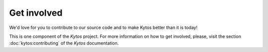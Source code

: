Get involved
============

We'd love for you to contribute to our source code and to make Kytos better
than it is today!

This is one component of the *Kytos* project. For more information on how to get
involved, please, visit the section :doc:`kytos:contributing` of the *Kytos*
documentation.
